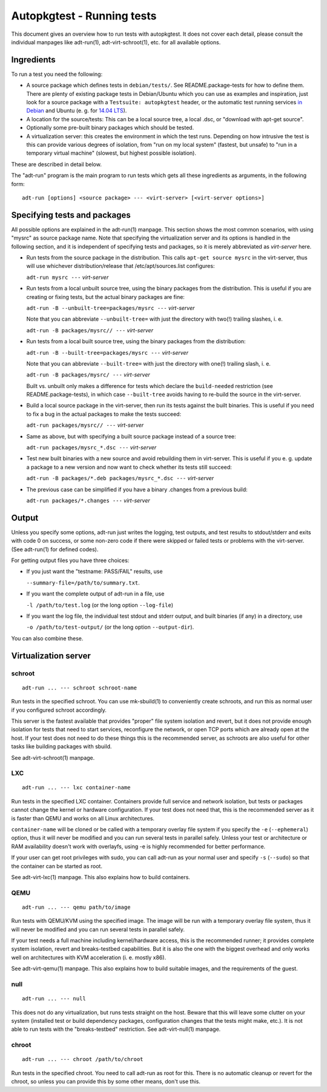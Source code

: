 Autopkgtest - Running tests
===========================

This document gives an overview how to run tests with autopkgtest. It
does not cover each detail, please consult the individual manpages like
adt-run(1), adt-virt-schroot(1), etc. for all available options.

Ingredients
-----------

To run a test you need the following:

-  A source package which defines tests in ``debian/tests/``. See
   README.package-tests for how to define them. There are plenty of
   existing package tests in Debian/Ubuntu which you can use as examples
   and inspiration, just look for a source package with a
   ``Testsuite: autopkgtest`` header, or the automatic test running
   services `in Debian <http://ci.debian.net/>`_ and Ubuntu (e. g. for
   `14.04 LTS <https://jenkins.qa.ubuntu.com/view/Trusty/view/AutoPkgTest/>`_).

-  A location for the source/tests: This can be a local source tree, a
   local .dsc, or "download with apt-get source".

-  Optionally some pre-built binary packages which should be tested.

-  A virtualization server: this creates the environment in which the
   test runs. Depending on how intrusive the test is this can provide
   various degrees of isolation, from "run on my local system" (fastest,
   but unsafe) to "run in a temporary virtual machine" (slowest, but
   highest possible isolation).

These are described in detail below.

The "adt-run" program is the main program to run tests which gets all
these ingredients as arguments, in the following form:

::

    adt-run [options] <source package> --- <virt-server> [<virt-server options>]

Specifying tests and packages
-----------------------------

All possible options are explained in the adt-run(1) manpage. This
section shows the most common scenarios, with using "mysrc" as source
package name. Note that specifying the virtualization server and its
options is handled in the following section, and it is independent of
specifying tests and packages, so it is merely abbreviated as
*virt-server* here.

-  Run tests from the source package in the distribution. This calls
   ``apt-get source mysrc`` in the virt-server, thus will use whichever
   distribution/release that /etc/apt/sources.list configures:

   ``adt-run mysrc ---`` *virt-server*

-  Run tests from a local unbuilt source tree, using the binary packages
   from the distribution. This is useful if you are creating or fixing
   tests, but the actual binary packages are fine:

   ``adt-run -B --unbuilt-tree=packages/mysrc ---`` *virt-server*

   Note that you can abbreviate ``--unbuilt-tree=`` with just the
   directory with two(!) trailing slashes, i. e.

   ``adt-run -B packages/mysrc// ---`` *virt-server*

-  Run tests from a local built source tree, using the binary packages
   from the distribution:

   ``adt-run -B --built-tree=packages/mysrc ---`` *virt-server*

   Note that you can abbreviate ``--built-tree=`` with just the
   directory with one(!) trailing slash, i. e.

   ``adt-run -B packages/mysrc/ ---`` *virt-server*

   Built vs. unbuilt only makes a difference for tests which declare the
   ``build-needed`` restriction (see README.package-tests), in which
   case ``--built-tree`` avoids having to re-build the source in the
   virt-server.

-  Build a local source package in the virt-server, then run its tests
   against the built binaries. This is useful if you need to fix a bug
   in the actual packages to make the tests succeed:

   ``adt-run packages/mysrc// ---`` *virt-server*

-  Same as above, but with specifying a built source package instead of
   a source tree:

   ``adt-run packages/mysrc_*.dsc ---`` *virt-server*

-  Test new built binaries with a new source and avoid rebuilding them
   in virt-server. This is useful if you e. g. update a package to a new
   version and now want to check whether its tests still succeed:

   ``adt-run -B packages/*.deb packages/mysrc_*.dsc ---`` *virt-server*

-  The previous case can be simplified if you have a binary .changes
   from a previous build:

   ``adt-run packages/*.changes ---`` *virt-server*

Output
------

Unless you specify some options, adt-run just writes the logging, test
outputs, and test results to stdout/stderr and exits with code 0 on
success, or some non-zero code if there were skipped or failed tests or
problems with the virt-server. (See adt-run(1) for defined codes).

For getting output files you have three choices:

-  If you just want the "testname: PASS/FAIL" results, use

   ``--summary-file=/path/to/summary.txt``.

-  If you want the complete output of adt-run in a file, use

   ``-l /path/to/test.log`` (or the long option ``--log-file``)

-  If you want the log file, the individual test stdout and stderr
   output, and built binaries (if any) in a directory, use

   ``-o /path/to/test-output/`` (or the long option ``--output-dir``).

You can also combine these.

Virtualization server
---------------------

schroot
~~~~~~~
::

    adt-run ... --- schroot schroot-name

Run tests in the specified schroot. You can use mk-sbuild(1) to
conveniently create schroots, and run this as normal user if you
configured schroot accordingly.

This server is the fastest available that provides "proper" file system
isolation and revert, but it does not provide enough isolation for tests
that need to start services, reconfigure the network, or open TCP ports
which are already open at the host. If your test does not need to do
these things this is the recommended server, as schroots are also useful
for other tasks like building packages with sbuild.

See adt-virt-schroot(1) manpage.

LXC
~~~
::

    adt-run ... --- lxc container-name

Run tests in the specified LXC container. Containers provide full
service and network isolation, but tests or packages cannot change the
kernel or hardware configuration. If your test does not need that, this
is the recommended server as it is faster than QEMU and works on all
Linux architectures.

``container-name`` will be cloned or be called with a temporary overlay
file system if you specify the ``-e`` (``--ephemeral``) option, thus it
will never be modified and you can run several tests in parallel safely.
Unless your test or architecture or RAM availability doesn't work with
overlayfs, using -e is highly recommended for better performance.

If your user can get root privileges with sudo, you can call adt-run as
your normal user and specify ``-s`` (``--sudo``) so that the container
can be started as root.

See adt-virt-lxc(1) manpage. This also explains how to build containers.

QEMU
~~~~
::

    adt-run ... --- qemu path/to/image

Run tests with QEMU/KVM using the specified image. The image will be run
with a temporary overlay file system, thus it will never be modified and
you can run several tests in parallel safely.

If your test needs a full machine including kernel/hardware access, this
is the recommended runner; it provides complete system isolation, revert
and breaks-testbed capabilities. But it is also the one with the biggest
overhead and only works well on architectures with KVM acceleration (i.
e. mostly x86).

See adt-virt-qemu(1) manpage. This also explains how to build suitable
images, and the requirements of the guest.

null
~~~~
::

    adt-run ... --- null

This does not do any virtualization, but runs tests straight on the
host. Beware that this will leave some clutter on your system (installed
test or build dependency packages, configuration changes that the tests
might make, etc.). It is not able to run tests with the "breaks-testbed"
restriction. See adt-virt-null(1) manpage.

chroot
~~~~~~
::

    adt-run ... --- chroot /path/to/chroot

Run tests in the specified chroot. You need to call adt-run as root for
this. There is no automatic cleanup or revert for the chroot, so unless
you can provide this by some other means, don't use this.

..  vim: ft=rst tw=72
